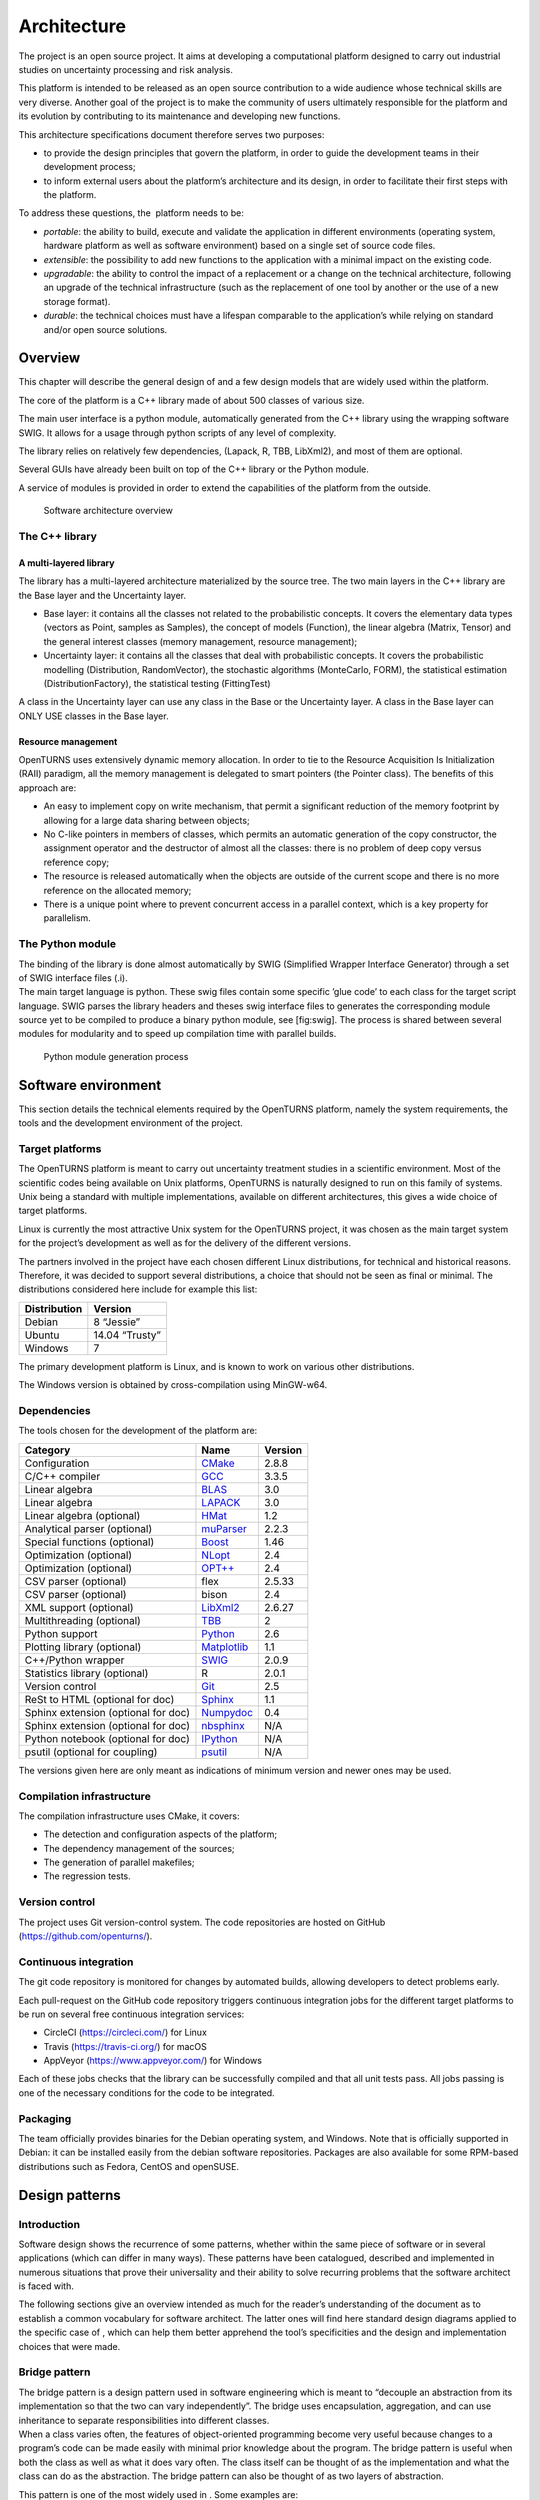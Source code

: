 Architecture
============

The project is an open source project. It aims at developing a
computational platform designed to carry out industrial studies on
uncertainty processing and risk analysis.

This platform is intended to be released as an open source contribution
to a wide audience whose technical skills are very diverse. Another goal
of the project is to make the community of users ultimately responsible
for the platform and its evolution by contributing to its maintenance
and developing new functions.

This architecture specifications document therefore serves two purposes:

-  to provide the design principles that govern the platform, in order
   to guide the development teams in their development process;

-  to inform external users about the platform’s architecture and its
   design, in order to facilitate their first steps with the platform.

To address these questions, the  platform needs to be:

-  *portable*: the ability to build, execute and validate the
   application in different environments (operating system, hardware
   platform as well as software environment) based on a single set of
   source code files.

-  *extensible*: the possibility to add new functions to the application
   with a minimal impact on the existing code.

-  *upgradable*: the ability to control the impact of a replacement or a
   change on the technical architecture, following an upgrade of the
   technical infrastructure (such as the replacement of one tool by
   another or the use of a new storage format).

-  *durable*: the technical choices must have a lifespan comparable to
   the application’s while relying on standard and/or open source
   solutions.

Overview
--------

This chapter will describe the general design of and a few design models
that are widely used within the platform.

The core of the platform is a C++ library made of about 500
classes of various size.

The main user interface is a python module, automatically generated from
the C++ library using the wrapping software SWIG.
It allows for a usage through python scripts of any level of complexity.

The library relies on relatively few dependencies, (Lapack, R, TBB,
LibXml2), and most of them are optional.

Several GUIs have already been built on top of the C++ library or the
Python module.

A service of modules is provided in order to extend the capabilities of
the platform from the outside.

.. figure:: Figures/architecture.png
   :alt: Software architecture overview

   Software architecture overview

The C++ library
~~~~~~~~~~~~~~~

A multi-layered library
^^^^^^^^^^^^^^^^^^^^^^^

The library has a multi-layered architecture materialized by the source
tree. The two main layers in the C++ library are the Base layer and the
Uncertainty layer.

-  Base layer: it contains all the classes not related to the
   probabilistic concepts. It covers the elementary data types (vectors
   as Point, samples as Samples), the concept of
   models (Function), the linear algebra (Matrix, Tensor)
   and the general interest classes (memory management, resource
   management);

-  Uncertainty layer: it contains all the classes that deal with
   probabilistic concepts. It covers the probabilistic modelling
   (Distribution, RandomVector), the stochastic algorithms (MonteCarlo,
   FORM), the statistical estimation (DistributionFactory), the
   statistical testing (FittingTest)

A class in the Uncertainty layer can use any class in the Base or the
Uncertainty layer. A class in the Base layer can ONLY USE classes in the
Base layer.

Resource management
^^^^^^^^^^^^^^^^^^^

OpenTURNS uses extensively dynamic memory allocation. In order to tie to
the Resource Acquisition Is Initialization (RAII) paradigm, all the
memory management is delegated to smart pointers (the Pointer class).
The benefits of this approach are:

-  An easy to implement copy on write mechanism, that permit a
   significant reduction of the memory footprint by allowing for a large
   data sharing between objects;

-  No C-like pointers in members of classes, which permits an automatic
   generation of the copy constructor, the assignment operator and the
   destructor of almost all the classes: there is no problem of deep
   copy versus reference copy;

-  The resource is released automatically when the objects are outside
   of the current scope and there is no more reference on the allocated
   memory;

-  There is a unique point where to prevent concurrent access in a
   parallel context, which is a key property for parallelism.

The Python module
~~~~~~~~~~~~~~~~~

| The binding of the library is done almost automatically by SWIG
  (Simplified Wrapper Interface Generator) through a set of SWIG
  interface files (.i).
| The main target language is python. These swig files contain some
  specific ’glue code’ to each class for the target script language.
  SWIG parses the library headers and theses swig interface files to
  generates the corresponding module source yet to be compiled to
  produce a binary python module, see [fig:swig]. The process is shared
  between several modules for modularity and to speed up compilation
  time with parallel builds.

.. figure:: Figures/design/swig.png
   :alt: Python module generation process

   Python module generation process

Software environment
--------------------

This section details the technical elements required by the OpenTURNS
platform, namely the system requirements, the tools and the development
environment of the project.

Target platforms
~~~~~~~~~~~~~~~~

The OpenTURNS platform is meant to carry out uncertainty treatment
studies in a scientific environment. Most of the scientific codes being
available on Unix platforms, OpenTURNS is naturally designed to run on
this family of systems. Unix being a standard with multiple
implementations, available on different architectures, this gives a wide
choice of target platforms.

Linux is currently the most attractive Unix system for the OpenTURNS
project, it was chosen as the main target system for the project’s
development as well as for the delivery of the different versions.

The partners involved in the project have each chosen different Linux
distributions, for technical and historical reasons. Therefore, it was
decided to support several distributions, a choice that should not be
seen as final or minimal. The distributions considered here include for
example this list:

+--------------------+-------------------+
| **Distribution**   | **Version**       |
+====================+===================+
| Debian             | 8 “Jessie”        |
+--------------------+-------------------+
| Ubuntu             | 14.04 “Trusty”    |
+--------------------+-------------------+
| Windows            | 7                 |
+--------------------+-------------------+

The primary development platform is Linux, and is known to work on
various other distributions.

The Windows version is obtained by cross-compilation using MinGW-w64.

.. _dependencies:

Dependencies
~~~~~~~~~~~~

The tools chosen for the development of the platform are:

+---------------------------------------+-----------------------------------------------------------+-------------------+
| **Category**                          | **Name**                                                  | **Version**       |
+=======================================+===========================================================+===================+
| Configuration                         | `CMake <https://cmake.org/>`_                             | 2.8.8             |
+---------------------------------------+-----------------------------------------------------------+-------------------+
| C/C++ compiler                        | `GCC <https://gcc.gnu.org/>`_                             | 3.3.5             |
+---------------------------------------+-----------------------------------------------------------+-------------------+
| Linear algebra                        | `BLAS <http://www.netlib.org/blas/>`_                     | 3.0               |
+---------------------------------------+-----------------------------------------------------------+-------------------+
| Linear algebra                        | `LAPACK <http://www.netlib.org/lapack/>`_                 | 3.0               |
+---------------------------------------+-----------------------------------------------------------+-------------------+
| Linear algebra (optional)             | `HMat <https://github.com/jeromerobert/hmat-oss>`_        | 1.2               |
+---------------------------------------+-----------------------------------------------------------+-------------------+
| Analytical parser (optional)          | `muParser <http://muparser.beltoforion.de/>`_             | 2.2.3             |
+---------------------------------------+-----------------------------------------------------------+-------------------+
| Special functions (optional)          | `Boost <http://www.boost.org/>`_                          | 1.46              |
+---------------------------------------+-----------------------------------------------------------+-------------------+
| Optimization (optional)               | `NLopt <http://ab-initio.mit.edu/nlopt>`_                 | 2.4               |
+---------------------------------------+-----------------------------------------------------------+-------------------+
| Optimization (optional)               | `OPT++ <https://software.sandia.gov/opt++/>`_             | 2.4               |
+---------------------------------------+-----------------------------------------------------------+-------------------+
| CSV parser (optional)                 | flex                                                      | 2.5.33            |
+---------------------------------------+-----------------------------------------------------------+-------------------+
| CSV parser (optional)                 | bison                                                     | 2.4               |
+---------------------------------------+-----------------------------------------------------------+-------------------+
| XML support (optional)                | `LibXml2 <http://xmlsoft.org/>`_                          | 2.6.27            |
+---------------------------------------+-----------------------------------------------------------+-------------------+
| Multithreading (optional)             | `TBB <http://www.threadingbuildingblocks.org/>`_          | 2                 |
+---------------------------------------+-----------------------------------------------------------+-------------------+
| Python support                        | `Python <http://www.python.org/>`_                        | 2.6               |
+---------------------------------------+-----------------------------------------------------------+-------------------+
| Plotting library (optional)           | `Matplotlib <http://matplotlib.org/>`_                    | 1.1               |
+---------------------------------------+-----------------------------------------------------------+-------------------+
| C++/Python wrapper                    | `SWIG <http://www.swig.org/>`_                            | 2.0.9             |
+---------------------------------------+-----------------------------------------------------------+-------------------+
| Statistics library (optional)         | R                                                         | 2.0.1             |
+---------------------------------------+-----------------------------------------------------------+-------------------+
| Version control                       | `Git <https://git-scm.com/>`_                             | 2.5               |
+---------------------------------------+-----------------------------------------------------------+-------------------+
| ReSt to HTML (optional for doc)       | `Sphinx <http://sphinx-doc.org/>`_                        | 1.1               |
+---------------------------------------+-----------------------------------------------------------+-------------------+
| Sphinx extension (optional for doc)   | `Numpydoc <https://github.com/numpy/numpydoc/>`_          | 0.4               |
+---------------------------------------+-----------------------------------------------------------+-------------------+
| Sphinx extension (optional for doc)   | `nbsphinx <http://nbsphinx.rtfd.io/>`_                    | N/A               |
+---------------------------------------+-----------------------------------------------------------+-------------------+
| Python notebook  (optional for doc)   | `IPython <https://ipython.org/>`_                         | N/A               |
+---------------------------------------+-----------------------------------------------------------+-------------------+
| psutil  (optional for coupling)       | `psutil <https://github.com/giampaolo/psutil/>`_          | N/A               |
+---------------------------------------+-----------------------------------------------------------+-------------------+

The versions given here are only meant as indications of minimum version and newer ones
may be used.


Compilation infrastructure
~~~~~~~~~~~~~~~~~~~~~~~~~~

The compilation infrastructure uses CMake, it covers:

-  The detection and configuration aspects of the platform;

-  The dependency management of the sources;

-  The generation of parallel makefiles;

-  The regression tests.


Version control
~~~~~~~~~~~~~~~

The project uses Git version-control system.
The code repositories are hosted on GitHub (https://github.com/openturns/).


Continuous integration
~~~~~~~~~~~~~~~~~~~~~~

The git code repository is monitored for changes by automated builds,
allowing developers to detect problems early.

Each pull-request on the GitHub code repository triggers continuous integration
jobs for the different target platforms to be run on several free
continuous integration services:

- CircleCI (https://circleci.com/) for Linux
- Travis (https://travis-ci.org/) for macOS
- AppVeyor (https://www.appveyor.com/) for Windows

Each of these jobs checks that the library can be successfully compiled and
that all unit tests pass. All jobs passing is one of the necessary conditions
for the code to be integrated.


Packaging
~~~~~~~~~

The team officially provides binaries for the Debian operating system,
and Windows. Note that is officially supported in Debian: it can be
installed easily from the debian software repositories. Packages
are also available for some RPM-based distributions such as
Fedora, CentOS and openSUSE.


Design patterns
---------------

Introduction
~~~~~~~~~~~~

Software design shows the recurrence of some patterns, whether within
the same piece of software or in several applications (which can differ
in many ways). These patterns have been catalogued, described and
implemented in numerous situations that prove their universality and
their ability to solve recurring problems that the software architect is
faced with.

The following sections give an overview intended as much for the
reader’s understanding of the document as to establish a common
vocabulary for software architect. The latter ones will find here
standard design diagrams applied to the specific case of , which can
help them better apprehend the tool’s specificities and the design and
implementation choices that were made.

.. _bridge_pattern:

Bridge pattern
~~~~~~~~~~~~~~

| The bridge pattern is a design pattern used in software engineering
  which is meant to “decouple an abstraction from its implementation so
  that the two can vary independently”. The bridge uses encapsulation,
  aggregation, and can use inheritance to separate responsibilities into
  different classes.
| When a class varies often, the features of object-oriented programming
  become very useful because changes to a program’s code can be made
  easily with minimal prior knowledge about the program. The bridge
  pattern is useful when both the class as well as what it does vary
  often. The class itself can be thought of as the implementation and
  what the class can do as the abstraction. The bridge pattern can also
  be thought of as two layers of abstraction.

This pattern is one of the most widely used in . Some examples are:

-  Drawable, that separate the generic high level interface of a
   drawable from the specific low level interface of the several
   drawable specializations;

-  Distribution, see [fig:bridge], that exposes a high level interface
   of the concept of probability distribution whereas the
   DistributionImplementation class exposes the low level interface of
   the same concept.

.. figure:: Figures/modeling_notions/bridge.png
   :alt: Bridge pattern example.

Singleton pattern
~~~~~~~~~~~~~~~~~

The Singleton is a pattern used to ensure that at any given time, there
is only one instance of a class (A); it provides an access point for
this unique instance.

This is implemented by creating a class (Singleton) with a static
private attribute (uniqueInstance) initialized with an instance of class
A and whose reference (or pointer) is returned by a static method
(instance). Figure [fig:singleton] illustrates the Singleton pattern.

.. figure:: Figures/modeling_notions/singleton.png
   :alt: Singleton structure.

It is a very common pattern that allows to find and share an object
(which must remain unique) in different portions of code. Examples of
such objects include shared hardware resources (standard output, error,
log, etc.), but also internal functions that cannot or must not be
duplicated (e.g. a random number generator). For example, the classes
ResourceMap and IdFactory follow this pattern.

Factory pattern
~~~~~~~~~~~~~~~

This pattern allows to define a unique interface for the creation of
objects belonging to a class hierarchy without knowing in advance their
exact type. Figure [fig:factory] illustrates this pattern. The creation
of the concrete object (ClassA or ClassB) is delegated to a sub-class
(ClassAFactory or ClassBFactory) which chooses the type of object to be
created and the strategy to be used to create it.

.. figure:: Figures/modeling_notions/factory.png
   :alt: Factory structure.

This pattern is often used to dynamically create objects belonging to
related types (e.g. to instantiate objects within a GUI according to the
user’s behavior). It can also be used to back up and read again a
document written in a file by automatically re-instantiating objects. It
is a pattern that makes code maintenance easier by clearly separating
the objects and their instantiation in distinct and parallel class
hierarchies. For example, the classes DistributionFactory,
ApproximationAlgorithmImplementationFactory, BasisSequenceFactory follow
this pattern.

Strategy pattern
~~~~~~~~~~~~~~~~

The Strategy pattern defines a family of algorithm and makes them
interchangeable as far as the client is concerned. Access to these
algorithms is provided by a unique interface which encapsulates the
algorithms’ implementation. Therefore, the implementation can change
without the client being aware of it.

.. figure:: Figures/modeling_notions/strategy.png
   :alt: Strategy structure.

This pattern is very useful to provide a client with different
implementations of an algorithm which are equivalent from a functional
point of view. It can be noted that the Factory pattern described
earlier makes use of the Strategy pattern. For example, the classes
ComparisonOperator, HistoryStrategy follow this pattern.

Composite pattern
~~~~~~~~~~~~~~~~~

The Composite pattern is used to organize objects into a tree structure
that represents the hierarchies between component and composite objects.
It hides the complex structure of the object from the client handling
the object.

.. figure:: Figures/modeling_notions/composite.png
   :alt: Composite structure.

The Composite pattern is an essential element of the design model for the platform.
It can be found in several modeling bricks, such as function composition (ComposedFunction)
random vector composition (CompositeRandomVector), joint distributions (ComposedDistribution), etc.
